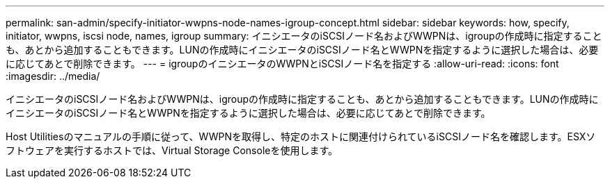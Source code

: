 ---
permalink: san-admin/specify-initiator-wwpns-node-names-igroup-concept.html 
sidebar: sidebar 
keywords: how, specify, initiator, wwpns, iscsi node, names, igroup 
summary: イニシエータのiSCSIノード名およびWWPNは、igroupの作成時に指定することも、あとから追加することもできます。LUNの作成時にイニシエータのiSCSIノード名とWWPNを指定するように選択した場合は、必要に応じてあとで削除できます。 
---
= igroupのイニシエータのWWPNとiSCSIノード名を指定する
:allow-uri-read: 
:icons: font
:imagesdir: ../media/


[role="lead"]
イニシエータのiSCSIノード名およびWWPNは、igroupの作成時に指定することも、あとから追加することもできます。LUNの作成時にイニシエータのiSCSIノード名とWWPNを指定するように選択した場合は、必要に応じてあとで削除できます。

Host Utilitiesのマニュアルの手順に従って、WWPNを取得し、特定のホストに関連付けられているiSCSIノード名を確認します。ESXソフトウェアを実行するホストでは、Virtual Storage Consoleを使用します。
